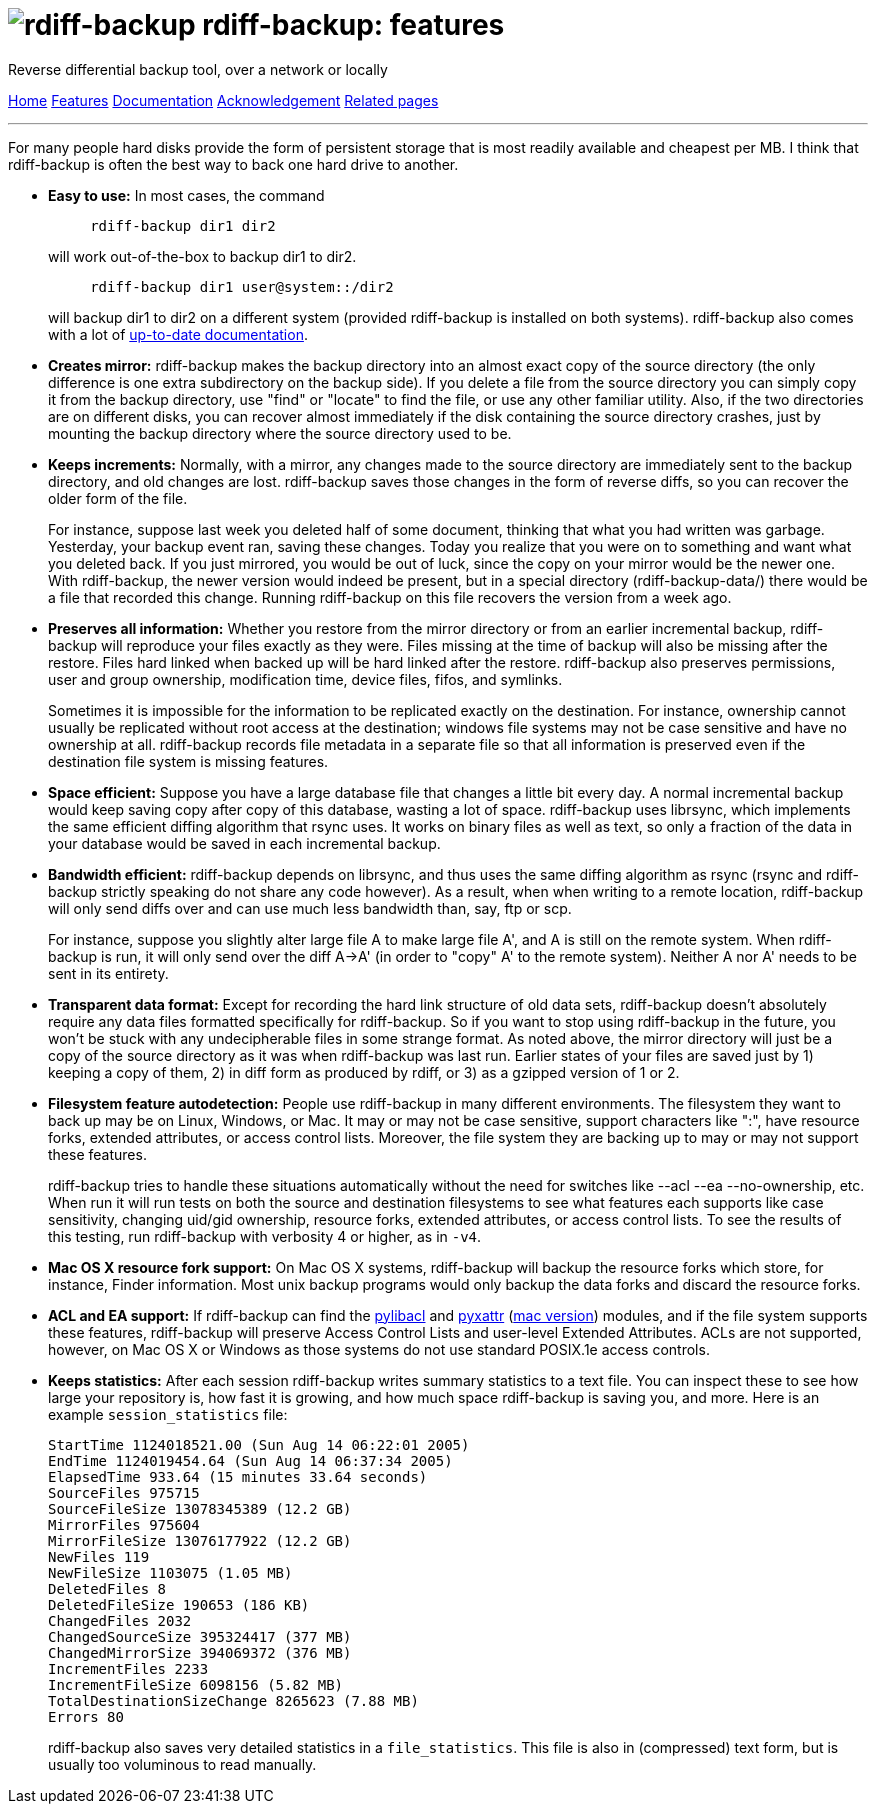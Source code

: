 = image:../resources/logo-banner.svg[rdiff-backup] rdiff-backup: features
:sectnums:

Reverse differential backup tool, over a network or locally

[[pages]]
xref:../index.adoc[Home] xref:./features.adoc[Features]
xref:./docs.adoc[Documentation]
xref:./acknowledgments.adoc[Acknowledgement] xref:./related.adoc[Related
pages]

'''''

For many people hard disks provide the form of persistent storage that
is most readily available and cheapest per MB. I think that rdiff-backup
is often the best way to back one hard drive to another.

* *Easy to use:* In most cases, the command
+
....
     rdiff-backup dir1 dir2
....
+
will work out-of-the-box to backup dir1 to dir2.
+
....
     rdiff-backup dir1 user@system::/dir2
....
+
will backup dir1 to dir2 on a different system (provided rdiff-backup is
installed on both systems). rdiff-backup also comes with a lot of
xref:docs.adoc[up-to-date documentation].
* *Creates mirror:* rdiff-backup makes the backup directory into an
almost exact copy of the source directory (the only difference is one
extra subdirectory on the backup side). If you delete a file from the
source directory you can simply copy it from the backup directory, use
"find" or "locate" to find the file, or use any other familiar utility.
Also, if the two directories are on different disks, you can recover
almost immediately if the disk containing the source directory crashes,
just by mounting the backup directory where the source directory used to
be.
* *Keeps increments:* Normally, with a mirror, any changes made to the
source directory are immediately sent to the backup directory, and old
changes are lost. rdiff-backup saves those changes in the form of
reverse diffs, so you can recover the older form of the file.
+
For instance, suppose last week you deleted half of some document,
thinking that what you had written was garbage. Yesterday, your backup
event ran, saving these changes. Today you realize that you were on to
something and want what you deleted back. If you just mirrored, you
would be out of luck, since the copy on your mirror would be the newer
one. With rdiff-backup, the newer version would indeed be present, but
in a special directory (rdiff-backup-data/) there would be a file that
recorded this change. Running rdiff-backup on this file recovers the
version from a week ago.
* *Preserves all information:* Whether you restore from the mirror
directory or from an earlier incremental backup, rdiff-backup will
reproduce your files exactly as they were. Files missing at the time of
backup will also be missing after the restore. Files hard linked when
backed up will be hard linked after the restore. rdiff-backup also
preserves permissions, user and group ownership, modification time,
device files, fifos, and symlinks.
+
Sometimes it is impossible for the information to be replicated exactly
on the destination. For instance, ownership cannot usually be replicated
without root access at the destination; windows file systems may not be
case sensitive and have no ownership at all. rdiff-backup records file
metadata in a separate file so that all information is preserved even if
the destination file system is missing features.
* *Space efficient:* Suppose you have a large database file that changes
a little bit every day. A normal incremental backup would keep saving
copy after copy of this database, wasting a lot of space. rdiff-backup
uses librsync, which implements the same efficient diffing algorithm
that rsync uses. It works on binary files as well as text, so only a
fraction of the data in your database would be saved in each incremental
backup.
* *Bandwidth efficient:* rdiff-backup depends on librsync, and thus uses
the same diffing algorithm as rsync (rsync and rdiff-backup strictly
speaking do not share any code however). As a result, when when writing
to a remote location, rdiff-backup will only send diffs over and can use
much less bandwidth than, say, ftp or scp.
+
For instance, suppose you slightly alter large file A to make large file
A', and A is still on the remote system. When rdiff-backup is run, it
will only send over the diff A->A' (in order to "copy" A' to the remote
system). Neither A nor A' needs to be sent in its entirety.
* *Transparent data format:* Except for recording the hard link
structure of old data sets, rdiff-backup doesn't absolutely require any
data files formatted specifically for rdiff-backup. So if you want to
stop using rdiff-backup in the future, you won't be stuck with any
undecipherable files in some strange format. As noted above, the mirror
directory will just be a copy of the source directory as it was when
rdiff-backup was last run. Earlier states of your files are saved just
by 1) keeping a copy of them, 2) in diff form as produced by rdiff, or
3) as a gzipped version of 1 or 2.
* *Filesystem feature autodetection:* People use rdiff-backup in many
different environments. The filesystem they want to back up may be on
Linux, Windows, or Mac. It may or may not be case sensitive, support
characters like ":", have resource forks, extended attributes, or access
control lists. Moreover, the file system they are backing up to may or
may not support these features.
+
rdiff-backup tries to handle these situations automatically without the
need for switches like --acl --ea --no-ownership, etc. When run it will
run tests on both the source and destination filesystems to see what
features each supports like case sensitivity, changing uid/gid
ownership, resource forks, extended attributes, or access control lists.
To see the results of this testing, run rdiff-backup with verbosity 4 or
higher, as in `-v4`.
* *Mac OS X resource fork support:* On Mac OS X systems, rdiff-backup
will backup the resource forks which store, for instance, Finder
information. Most unix backup programs would only backup the data forks
and discard the resource forks.
* *ACL and EA support:* If rdiff-backup can find the
http://pylibacl.sourceforge.net/[pylibacl] and
http://pyxattr.sourceforge.net/[pyxattr]
(http://cheeseshop.python.org/pypi/xattr[mac version]) modules, and if
the file system supports these features, rdiff-backup will preserve
Access Control Lists and user-level Extended Attributes. ACLs are not
supported, however, on Mac OS X or Windows as those systems do not use
standard POSIX.1e access controls.
* *Keeps statistics:* After each session rdiff-backup writes summary
statistics to a text file. You can inspect these to see how large your
repository is, how fast it is growing, and how much space rdiff-backup
is saving you, and more. Here is an example `session_statistics` file:
+
....
StartTime 1124018521.00 (Sun Aug 14 06:22:01 2005)
EndTime 1124019454.64 (Sun Aug 14 06:37:34 2005)
ElapsedTime 933.64 (15 minutes 33.64 seconds)
SourceFiles 975715
SourceFileSize 13078345389 (12.2 GB)
MirrorFiles 975604
MirrorFileSize 13076177922 (12.2 GB)
NewFiles 119
NewFileSize 1103075 (1.05 MB)
DeletedFiles 8
DeletedFileSize 190653 (186 KB)
ChangedFiles 2032
ChangedSourceSize 395324417 (377 MB)
ChangedMirrorSize 394069372 (376 MB)
IncrementFiles 2233
IncrementFileSize 6098156 (5.82 MB)
TotalDestinationSizeChange 8265623 (7.88 MB)
Errors 80
....
+
rdiff-backup also saves very detailed statistics in a `file_statistics`.
This file is also in (compressed) text form, but is usually too
voluminous to read manually.
